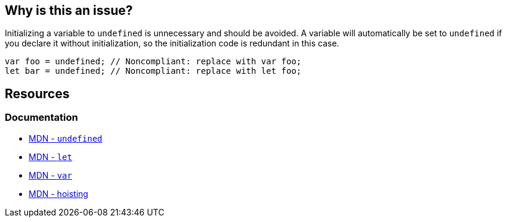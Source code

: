== Why is this an issue?

Initializing a variable to `undefined` is unnecessary and should be avoided. A variable will automatically be set to `undefined` if you declare it without initialization, so the initialization code is redundant in this case.

[source,javascript]
----
var foo = undefined; // Noncompliant: replace with var foo;
let bar = undefined; // Noncompliant: replace with let foo;
----


== Resources

=== Documentation

* https://developer.mozilla.org/en-US/docs/Web/JavaScript/Reference/Global_Objects/undefined[MDN - ``++undefined++``]
* https://developer.mozilla.org/en-US/docs/Web/JavaScript/Reference/Statements/let[MDN - ``++let++``]
* https://developer.mozilla.org/en-US/docs/Web/JavaScript/Reference/Statements/var[MDN - ``++var++``]
* https://developer.mozilla.org/en-US/docs/Glossary/Hoisting[MDN - hoisting]
